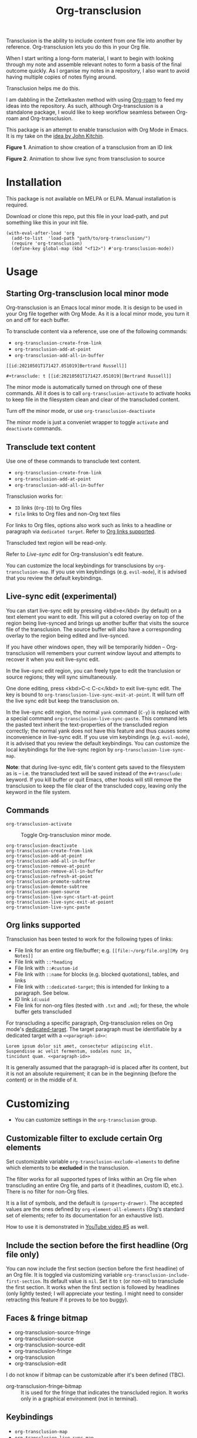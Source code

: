 [[file:https://img.shields.io/badge/License-GPLv3-blue.svg]]

#+title: Org-transclusion

#+property: LOGGING nil

# Note: I use the readme template that alphapapa shares on his GitHub repo <https://github.com/alphapapa/emacs-package-dev-handbook#template>. It works with the org-make-toc <https://github.com/alphapapa/org-make-toc> package, which automatically updates the table of contents.

Transclusion is the ability to include content from one file into another by reference. Org-transclusion lets you do this in your Org file. 

When I start writing a long-form material, I want to begin with looking through my note and assemble relevant notes to form a basis of the final outcome quickly. As I organise my notes in a repository, I also want to avoid having multiple copies of notes flying around.

Transclusion helps me do this.

I am dabbling in the Zettelkasten method with using [[https://www.orgroam.com/][Org-roam]] to feed my ideas into the repository. As such, although Org-transclusion is a standalone package, I would like to keep workflow seamless between Org-roam and Org-transclusion.

This package is an attempt to enable transclusion with Org Mode in Emacs. It is my take on the [[#john-kitchin][idea by John Kitchin]].

#+caption: Figure 1. Animation to show creation of a transclusion from an ID link
[[./resources/2021-05-01-org-transclusion-0.1.0-create.gif]]
**Figure 1**. Animation to show creation of a transclusion from an ID link

#+caption: Figure 2. Animation to show live sync from transclusion to source
[[./resources/2021-05-01-org-transclusion-0.1.0-live-sync.gif]]
**Figure 2**. Animation to show live sync from transclusion to source

* Contents                                                         :noexport:
:PROPERTIES:
:TOC:      :include siblings
:END:
:CONTENTS:
  -  [[#installation][Installation]]
  -  [[#usage][Usage]]
  -  [[#changelog][Changelog]]
  -  [[#credits][Credits]]
  -  [[#development][Development]]
  -  [[#license][License]]
:END:

* Installation
:PROPERTIES:
:TOC:      :depth 0
:END:

This package is not available on MELPA or ELPA. Manual installation is required.

Download or clone this repo, put this file in your load-path, and put something like this in your init file.

#+BEGIN_SRC elisp
  (with-eval-after-load 'org
    (add-to-list  'load-path "path/to/org-transclusion/")
    (require 'org-transclusion)
    (define-key global-map (kbd "<f12>") #'org-transclusion-mode))
#+END_SRC

* Usage
:PROPERTIES:
:TOC:      :depth 0
:END:

** Starting Org-transclusion local minor mode

Org-transclusion is an Emacs local minor mode. It is design to be used in your Org file together with Org Mode. As it is a local minor mode, you turn it on and off for each buffer.

To transclude content via a reference, use one of the following commands:

- =org-transclusion-create-from-link=
- =org-transclusion-add-at-point=
- =org-transclusion-add-all-in-buffer=

=[[id:20210501T171427.051019]Bertrand Russell]]=

=#+transclude: t [[id:20210501T171427.051019][Bertrand Russell]]=

The minor mode is automatically turned on through one of these commands. All it does is to call =org-transclusion-activate=  to activate hooks to keep file in the filesystem clean and clear of the transcluded content. 

Turn off the minor mode, or use =org-transclusion-deactivate=

The minor mode is just a conveniet wrapper to toggle =activate= and =deactivate= commands. 

** Transclude text content

Use one of these commands to transclude text content.

- =org-transclusion-create-from-link=  
- =org-transclusion-add-at-point=
- =org-transclusion-add-all-in-buffer=

Transclusion works for:

- =ID= links (=Org-ID=) to Org files
- =file= links to Org files and non-Org text files

For links to Org files, options also work such as links to a headline or paragraph via =dedicated target=. Refer to [[#org-links-supported][Org links supported]].

Transcluded text region will be read-only.

Refer to [[live-sync-edit][Live-sync edit]] for Org-translusion's edit feature.

You can customize the local keybindings for transclusions by =org-transclusion-map=. If you use vim keybindings (e.g. =evil-mode=), it is advised that you review the default keybindings.

*** COMMENT =org-transclusion-map=                                 :noexport:

#+begin_src elisp
(substitute-command-keys "\\{org-transclusion-map}")
#+end_src

#+RESULTS:
#+begin_example
key             binding
---             -------

TAB		org-cycle
D		org-transclusion-demote-subtree
P		org-transclusion-promote-subtree
d		org-transclusion-remove-at-point
e		org-transclusion-live-sync-start-at-point
g		org-transclusion-refresh-at-poiont
o		org-transclusion-open-source

#+end_example


- =org-transclusion-remove-at-point=
- =org-transclusion-remove-all-in-buffer=

- =org-transclusion-refresh-at-point=

- =org-transclusion-promote-subtree=
- =org-transclusion-demote-subtree=

- =org-transclusion-open-source=

** Live-sync edit (experimental)
:PROPERTIES:
:CUSTOM_ID: live-sync-edit
:END:

You can start live-sync edit by pressing <kbd>e</kbd> (by default) on a text element you want to edit. This will put a colored overlay on top of the region being live-synced and brings up another buffer that visits the source file of the transclusion. The source buffer will also have a corresponding overlay to the region being edited and live-synced.

If you have other windows open, they will be temporarily hidden -- Org-transclusion will remembers your current window layout and attempts to recover it when you exit live-sync edit.

In the live-sync edit region, you can freely type to edit the tranclusion or source regions; they will sync simultaneously.

One done editing, press <kbd>C-c C-c</kbd> to exit live-sync edit. The key is bound to =org-transclusion-live-sync-exit-at-point=. It will turn off the live sync edit but keep the transclusion on. 

In the live-sync edit region, the normal =yank= command (=C-y=) is replaced with a special command =org-transclusion-live-sync-paste=. This command lets the pasted text inherit the text-properties of the transcluded region correctly; the normal yank does not have this feature and thus causes some inconvenience in live-sync edit. If you use vim keybindings (e.g. =evil-mode=), it is advised that you review the default keybindings. You can customize the local keybindings for the live-sync region by =org-transclusion-live-sync-map=. 

**Note**: that during live-sync edit, file's content gets saved to the filesystem as is -- i.e. the transcluded text will be saved instead of the =#+transclude:= keyword. If you kill buffer or quit Emacs, other hooks will still remove the transclusion to keep the file clear of the transcluded copy, leaving only the keyword in the file system.

*** COMMENT =org-transclusion-live-sync-map=                       :noexport:

#+begin_src elisp
(substitute-command-keys "\\{org-transclusion-live-sync-map}")
#+end_src


 
** Commands

- =org-transclusion-activate= ::
  Toggle Org-transclusion minor mode.
  
- =org-transclusion-deactivate= :: 

- =org-transclusion-create-from-link= ::
  
- =org-transclusion-add-at-point= ::
- =org-transclusion-add-all-in-buffer= ::
- =org-transclusion-remove-at-point= :: 
- =org-transclusion-remove-all-in-buffer= :: 
- =org-transclusion-refresh-at-point= :: 
- =org-transclusion-promote-subtree= :: 
- =org-transclusion-demote-subtree= :: 
- =org-transclusion-open-source= :: 
- =org-transclusion-live-sync-start-at-point= :: 
- =org-transclusion-live-sync-exit-at-poiont= :: 
- =org-transclusion-live-sync-paste= ::


** Org links supported
:PROPERTIES:
:CUSTOM_ID: org-links-supported
:END:

Transclusion has been tested to work for the following types of links:

- File link for an entire org file/buffer; e.g. =[[file:~/org/file.org][My Org Notes]]=
- File link with =::*heading=
- File link with =::#custom-id=
- File link with =::name= for blocks (e.g. blocked quotations), tables, and links
- File link with =::dedicated-target=; this is intended for linking to a paragraph. See below.
- ID link =id:uuid=
- File link for non-org files (tested with =.txt= and =.md=); for these, the whole buffer gets transcluded

For transcluding a specific paragraph, Org-transclusion relies on Org mode's [[https://orgmode.org/manual/Internal-Links.html#Internal-Links][dedicated-target]]. The target paragraph must be identifiable by a dedicated target with a =<<paragraph-id>>=: 

#+begin_example
Lorem ipsum dolor sit amet, consectetur adipiscing elit.
Suspendisse ac velit fermentum, sodales nunc in,
tincidunt quam. <<paragraph-id>>
#+end_example

It is generally assumed that the paragraph-id is placed after its content, but it is not an absolute requirement; it can be in the beginning (before the content) or in the middle of it.
 
* Customizing

- You can customize settings in the =org-transclusion= group.

** Customizable filter to exclude certain Org elements

Set customizable variable =org-transclusion-exclude-elements= to define which elements to be **excluded** in the transclusion.

The filter works for all supported types of links within an Org file when transcluding an entire Org file, and parts of it (headlines, custom ID, etc.). There is no filter for non-Org files.

It is a list of symbols, and the default is =(property-drawer)=. The accepted values are the ones defined by =org-element-all-elements= (Org's standard set of elements; refer to its documentation for an exhaustive list).

How to use it is demonstrated in [[https://youtu.be/hz92vaO8IgQ][YouTube video #5]] as well.

** Include the section before the first headline (Org file only)

You can now include the first section (section before the first headline) of an Org file. It is toggled via customizing variable =org-transclusion-include-first-section=. Its default value is =nil=. Set it to =t= (or non-nil) to transclude the first section. It works when the first section is followed by headlines (only lightly tested; I will appreciate your testing. I might need to consider retracting this feature if it proves to be too buggy).

** Faces & fringe bitmap
- org-transclusion-source-fringe
- org-transclusion-source
- org-transclusion-source-edit
- org-transclusion-fringe
- org-transclusion
- org-transclusion-edit

I do not know if bitmap can be customizable after it's been defined (TBC).
- org-transclusion-fringe-bitmap ::
  It is used for the fringe that indicates the transcluded region. It works only in a graphical environment (not in terminal).

** Keybindings

- =org-transclusion-map=
- =org-transclusion-live-sync-map=

* Changelog
:PROPERTIES:
:TOC:      :depth 0
:END:

** 0.1.0
As described in this version.
* Credits

** Original idea by John Kitchin
:PROPERTIES:
:CUSTOM_ID: john-kitchin
:END:


https://github.com/alphapapa/transclusion-in-emacs#org-mode

#+begin_quote
{O} transcluding some org-elements in multiple places
[2016-12-09 Fri] John Kitchin asks:

I have an idea for how I could transclude “copies” or links to org-elements in multiple places and keep them up to date. A prototypical example of this is I have a set of org-contacts in one place, and I want to create a new list of people for a committee in a new place made of “copies” of the contact headlines. But I do not really want to duplicate the headlines, and if I modify one, I want it reflected in the other places. I do not want just links to those contacts, because then I can not do things with org-map-entries, and other org-machinery which needs the actual headlines/properties present. Another example might be I want a table in two places, but the contents of them should stay synchronized, ditto for a code block.

This idea was inspired by https://github.com/gregdetre/emacs-freex.

The idea starts with creating (wait for it…) a new link ;) In a document where I want to transclude a headline, I would enter something like:

transclude:some-file.org::*headline title

Then, I would rely on the font-lock system to replace that link with the headline and its contents (via the :activate-func link property), and to put an overlay on it with a bunch of useful properties, including modification hooks that would update the source if I change the the element in this document, and some visual indication that it is transcluded (e.g. light gray background/tooltip).

I would create a kill-buffer hook function that would replace that transcluded content with the original link. A focus-in hook function would make sure the transcluded content is updated when you enter the frame. So when the file is not open, there is just a transclude link indicating what should be put there, and when it is open, the overlay modification hooks and focus hook should ensure everything stays synchronized (as long as external processes are not modifying the contents).

It seems like this could work well for headlines, and named tables, src blocks, and probably any other element that can be addressed by a name/ID.
#+end_quote

* Development

- Get involved in a discussion in [[https://org-roam.discourse.group/t/prototype-transclusion-block-reference-with-emacs-org-mode/830][Org-roam forum]] (the package is originally aimed for its users, me included)

- Create issues, discussion, and/or pull requests. All weclome.

Thank you!

* License

This work is licensed under a GPLv3 license. For a full copy of the licese, refer to [[./LICENSE][LICENSE]].

# Local Variables:
# eval: (require 'org-make-toc)
# before-save-hook: org-make-toc
# org-export-with-properties: ()
# org-export-with-title: t
# End:
